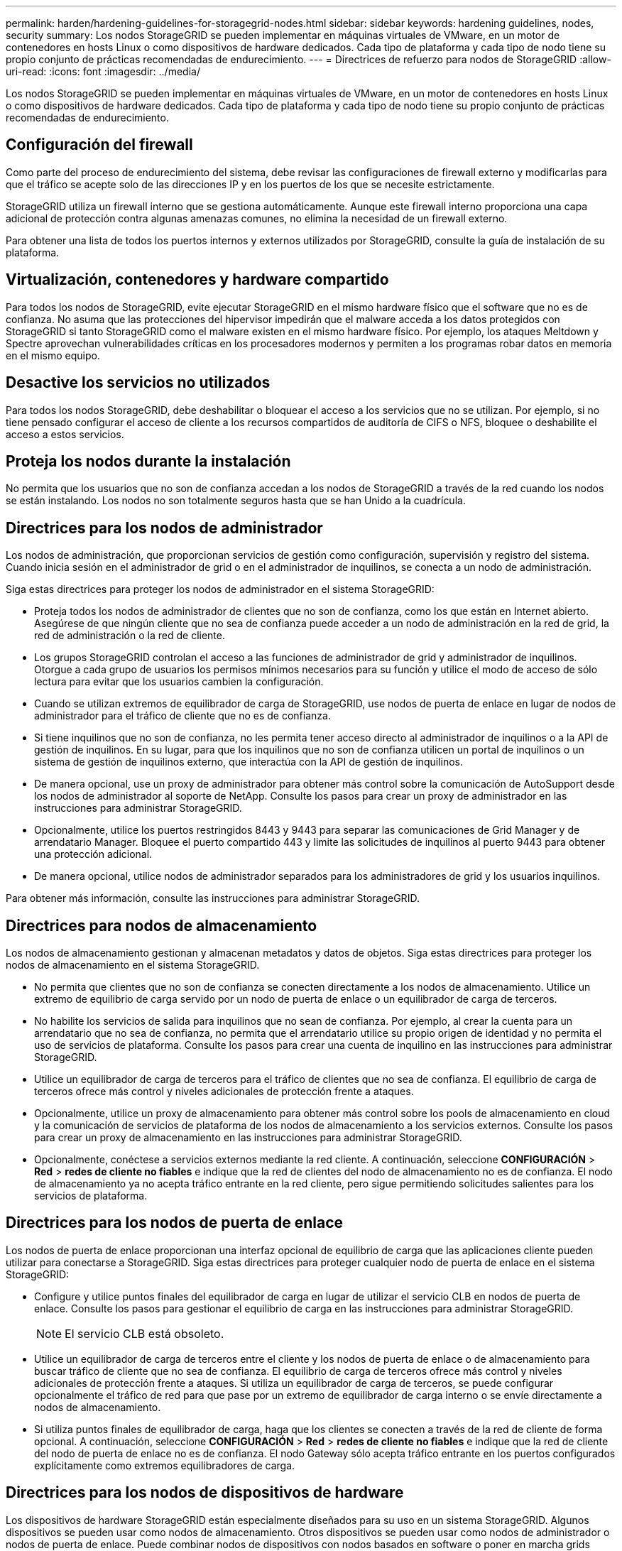---
permalink: harden/hardening-guidelines-for-storagegrid-nodes.html 
sidebar: sidebar 
keywords: hardening guidelines, nodes, security 
summary: Los nodos StorageGRID se pueden implementar en máquinas virtuales de VMware, en un motor de contenedores en hosts Linux o como dispositivos de hardware dedicados. Cada tipo de plataforma y cada tipo de nodo tiene su propio conjunto de prácticas recomendadas de endurecimiento. 
---
= Directrices de refuerzo para nodos de StorageGRID
:allow-uri-read: 
:icons: font
:imagesdir: ../media/


[role="lead"]
Los nodos StorageGRID se pueden implementar en máquinas virtuales de VMware, en un motor de contenedores en hosts Linux o como dispositivos de hardware dedicados. Cada tipo de plataforma y cada tipo de nodo tiene su propio conjunto de prácticas recomendadas de endurecimiento.



== Configuración del firewall

Como parte del proceso de endurecimiento del sistema, debe revisar las configuraciones de firewall externo y modificarlas para que el tráfico se acepte solo de las direcciones IP y en los puertos de los que se necesite estrictamente.

StorageGRID utiliza un firewall interno que se gestiona automáticamente. Aunque este firewall interno proporciona una capa adicional de protección contra algunas amenazas comunes, no elimina la necesidad de un firewall externo.

Para obtener una lista de todos los puertos internos y externos utilizados por StorageGRID, consulte la guía de instalación de su plataforma.



== Virtualización, contenedores y hardware compartido

Para todos los nodos de StorageGRID, evite ejecutar StorageGRID en el mismo hardware físico que el software que no es de confianza. No asuma que las protecciones del hipervisor impedirán que el malware acceda a los datos protegidos con StorageGRID si tanto StorageGRID como el malware existen en el mismo hardware físico. Por ejemplo, los ataques Meltdown y Spectre aprovechan vulnerabilidades críticas en los procesadores modernos y permiten a los programas robar datos en memoria en el mismo equipo.



== Desactive los servicios no utilizados

Para todos los nodos StorageGRID, debe deshabilitar o bloquear el acceso a los servicios que no se utilizan. Por ejemplo, si no tiene pensado configurar el acceso de cliente a los recursos compartidos de auditoría de CIFS o NFS, bloquee o deshabilite el acceso a estos servicios.



== Proteja los nodos durante la instalación

No permita que los usuarios que no son de confianza accedan a los nodos de StorageGRID a través de la red cuando los nodos se están instalando. Los nodos no son totalmente seguros hasta que se han Unido a la cuadrícula.



== Directrices para los nodos de administrador

Los nodos de administración, que proporcionan servicios de gestión como configuración, supervisión y registro del sistema. Cuando inicia sesión en el administrador de grid o en el administrador de inquilinos, se conecta a un nodo de administración.

Siga estas directrices para proteger los nodos de administrador en el sistema StorageGRID:

* Proteja todos los nodos de administrador de clientes que no son de confianza, como los que están en Internet abierto. Asegúrese de que ningún cliente que no sea de confianza puede acceder a un nodo de administración en la red de grid, la red de administración o la red de cliente.
* Los grupos StorageGRID controlan el acceso a las funciones de administrador de grid y administrador de inquilinos. Otorgue a cada grupo de usuarios los permisos mínimos necesarios para su función y utilice el modo de acceso de sólo lectura para evitar que los usuarios cambien la configuración.
* Cuando se utilizan extremos de equilibrador de carga de StorageGRID, use nodos de puerta de enlace en lugar de nodos de administrador para el tráfico de cliente que no es de confianza.
* Si tiene inquilinos que no son de confianza, no les permita tener acceso directo al administrador de inquilinos o a la API de gestión de inquilinos. En su lugar, para que los inquilinos que no son de confianza utilicen un portal de inquilinos o un sistema de gestión de inquilinos externo, que interactúa con la API de gestión de inquilinos.
* De manera opcional, use un proxy de administrador para obtener más control sobre la comunicación de AutoSupport desde los nodos de administrador al soporte de NetApp. Consulte los pasos para crear un proxy de administrador en las instrucciones para administrar StorageGRID.
* Opcionalmente, utilice los puertos restringidos 8443 y 9443 para separar las comunicaciones de Grid Manager y de arrendatario Manager. Bloquee el puerto compartido 443 y limite las solicitudes de inquilinos al puerto 9443 para obtener una protección adicional.
* De manera opcional, utilice nodos de administrador separados para los administradores de grid y los usuarios inquilinos.


Para obtener más información, consulte las instrucciones para administrar StorageGRID.



== Directrices para nodos de almacenamiento

Los nodos de almacenamiento gestionan y almacenan metadatos y datos de objetos. Siga estas directrices para proteger los nodos de almacenamiento en el sistema StorageGRID.

* No permita que clientes que no son de confianza se conecten directamente a los nodos de almacenamiento. Utilice un extremo de equilibrio de carga servido por un nodo de puerta de enlace o un equilibrador de carga de terceros.
* No habilite los servicios de salida para inquilinos que no sean de confianza. Por ejemplo, al crear la cuenta para un arrendatario que no sea de confianza, no permita que el arrendatario utilice su propio origen de identidad y no permita el uso de servicios de plataforma. Consulte los pasos para crear una cuenta de inquilino en las instrucciones para administrar StorageGRID.
* Utilice un equilibrador de carga de terceros para el tráfico de clientes que no sea de confianza. El equilibrio de carga de terceros ofrece más control y niveles adicionales de protección frente a ataques.
* Opcionalmente, utilice un proxy de almacenamiento para obtener más control sobre los pools de almacenamiento en cloud y la comunicación de servicios de plataforma de los nodos de almacenamiento a los servicios externos. Consulte los pasos para crear un proxy de almacenamiento en las instrucciones para administrar StorageGRID.
* Opcionalmente, conéctese a servicios externos mediante la red cliente. A continuación, seleccione *CONFIGURACIÓN* > *Red* > *redes de cliente no fiables* e indique que la red de clientes del nodo de almacenamiento no es de confianza. El nodo de almacenamiento ya no acepta tráfico entrante en la red cliente, pero sigue permitiendo solicitudes salientes para los servicios de plataforma.




== Directrices para los nodos de puerta de enlace

Los nodos de puerta de enlace proporcionan una interfaz opcional de equilibrio de carga que las aplicaciones cliente pueden utilizar para conectarse a StorageGRID. Siga estas directrices para proteger cualquier nodo de puerta de enlace en el sistema StorageGRID:

* Configure y utilice puntos finales del equilibrador de carga en lugar de utilizar el servicio CLB en nodos de puerta de enlace. Consulte los pasos para gestionar el equilibrio de carga en las instrucciones para administrar StorageGRID.
+

NOTE: El servicio CLB está obsoleto.

* Utilice un equilibrador de carga de terceros entre el cliente y los nodos de puerta de enlace o de almacenamiento para buscar tráfico de cliente que no sea de confianza. El equilibrio de carga de terceros ofrece más control y niveles adicionales de protección frente a ataques. Si utiliza un equilibrador de carga de terceros, se puede configurar opcionalmente el tráfico de red para que pase por un extremo de equilibrador de carga interno o se envíe directamente a nodos de almacenamiento.
* Si utiliza puntos finales de equilibrador de carga, haga que los clientes se conecten a través de la red de cliente de forma opcional. A continuación, seleccione *CONFIGURACIÓN* > *Red* > *redes de cliente no fiables* e indique que la red de cliente del nodo de puerta de enlace no es de confianza. El nodo Gateway sólo acepta tráfico entrante en los puertos configurados explícitamente como extremos equilibradores de carga.




== Directrices para los nodos de dispositivos de hardware

Los dispositivos de hardware StorageGRID están especialmente diseñados para su uso en un sistema StorageGRID. Algunos dispositivos se pueden usar como nodos de almacenamiento. Otros dispositivos se pueden usar como nodos de administrador o nodos de puerta de enlace. Puede combinar nodos de dispositivos con nodos basados en software o poner en marcha grids totalmente diseñados para todos los dispositivos.

Siga estas directrices para proteger cualquier nodo de dispositivo de hardware en el sistema StorageGRID:

* Si el dispositivo utiliza System Manager de SANtricity para la gestión de la controladora de almacenamiento, evite que los clientes que no son de confianza accedan a System Manager de SANtricity a través de la red.
* Si el dispositivo tiene un controlador de administración de placa base (BMC), tenga en cuenta que el puerto de administración del BMC permite un acceso bajo al hardware. Conecte el puerto de gestión de BMC sólo a una red de gestión interna segura y de confianza. Si no existe dicha red disponible, deje el puerto de administración del BMC desconectado o bloqueado, a menos que el soporte técnico solicite una conexión al BMC.
* Si el dispositivo admite la administración remota del hardware de la controladora a través de Ethernet mediante el estándar de interfaz de gestión de plataforma inteligente (IPMI), bloquee el tráfico que no sea de confianza en el puerto 623.
* Si la controladora de almacenamiento del dispositivo incluye unidades FDE o FIPS y la función Drive Security está habilitada, use SANtricity para configurar las claves de seguridad de unidades.
* Para dispositivos sin unidades FDE o FIPS, habilite el cifrado de nodos con un servidor de gestión de claves (KMS).


Consulte las instrucciones de instalación y mantenimiento de su dispositivo de hardware de StorageGRID.

.Información relacionada
* xref:../rhel/index.adoc[Instale Red Hat Enterprise Linux o CentOS]
* xref:../ubuntu/index.adoc[Instalar Ubuntu o Debian]
* xref:../vmware/index.adoc[Instale VMware]
* xref:../admin/index.adoc[Administre StorageGRID]
* xref:../tenant/index.adoc[Usar una cuenta de inquilino]
* xref:../sg100-1000/index.adoc[Servicios de aplicaciones SG100 y SG1000]
* xref:../sg5600/index.adoc[Dispositivos de almacenamiento SG5600]
* xref:../sg5700/index.adoc[Dispositivos de almacenamiento SG5700]
* xref:../sg6000/index.adoc[Dispositivos de almacenamiento SG6000]

